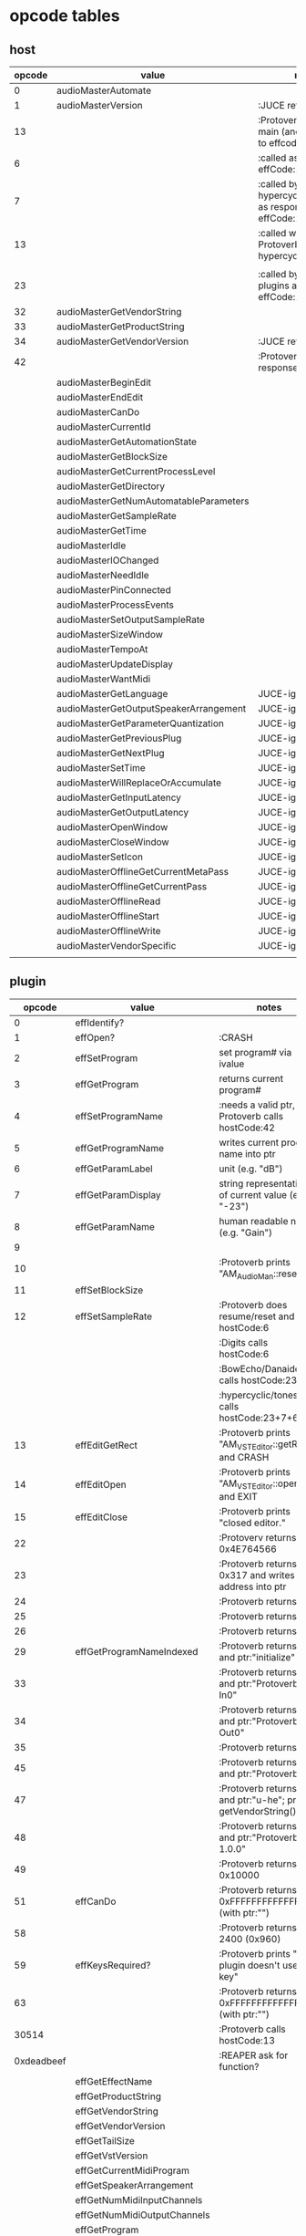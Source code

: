 
* opcode tables

** host

| opcode | value                                  | notes                                                        |
|--------+----------------------------------------+--------------------------------------------------------------|
|      0 | audioMasterAutomate                    |                                                              |
|      1 | audioMasterVersion                     | :JUCE returns 2400                                           |
|     13 |                                        | :Protoverb calls in main (and as response to effcode:30514?) |
|      6 |                                        | :called as response to effCode:12                            |
|      7 |                                        | :called by hypercyclic/tonespace as response to effCode:12   |
|     13 |                                        | :called with 0-args in Protoverb:main and hypercyclic:eff:12 |
|        |                                        |                                                              |
|     23 |                                        | :called by JUCE-plugins as response to effCode:12            |
|     32 | audioMasterGetVendorString             |                                                              |
|     33 | audioMasterGetProductString            |                                                              |
|     34 | audioMasterGetVendorVersion            | :JUCE returns 0x0101                                         |
|     42 |                                        | :Protoverb calls as response to effcode:4                    |
|--------+----------------------------------------+--------------------------------------------------------------|
|        | audioMasterBeginEdit                   |                                                              |
|        | audioMasterEndEdit                     |                                                              |
|        | audioMasterCanDo                       |                                                              |
|        | audioMasterCurrentId                   |                                                              |
|        | audioMasterGetAutomationState          |                                                              |
|        | audioMasterGetBlockSize                |                                                              |
|        | audioMasterGetCurrentProcessLevel      |                                                              |
|        | audioMasterGetDirectory                |                                                              |
|        | audioMasterGetNumAutomatableParameters |                                                              |
|        | audioMasterGetSampleRate               |                                                              |
|        | audioMasterGetTime                     |                                                              |
|        | audioMasterIdle                        |                                                              |
|        | audioMasterIOChanged                   |                                                              |
|        | audioMasterNeedIdle                    |                                                              |
|        | audioMasterPinConnected                |                                                              |
|        | audioMasterProcessEvents               |                                                              |
|        | audioMasterSetOutputSampleRate         |                                                              |
|        | audioMasterSizeWindow                  |                                                              |
|        | audioMasterTempoAt                     |                                                              |
|        | audioMasterUpdateDisplay               |                                                              |
|        | audioMasterWantMidi                    |                                                              |
|--------+----------------------------------------+--------------------------------------------------------------|
|        | audioMasterGetLanguage                 | JUCE-ignore                                                  |
|        | audioMasterGetOutputSpeakerArrangement | JUCE-ignore                                                  |
|        | audioMasterGetParameterQuantization    | JUCE-ignore                                                  |
|        | audioMasterGetPreviousPlug             | JUCE-ignore                                                  |
|        | audioMasterGetNextPlug                 | JUCE-ignore                                                  |
|        | audioMasterSetTime                     | JUCE-ignore                                                  |
|        | audioMasterWillReplaceOrAccumulate     | JUCE-ignore                                                  |
|        | audioMasterGetInputLatency             | JUCE-ignore                                                  |
|        | audioMasterGetOutputLatency            | JUCE-ignore                                                  |
|        | audioMasterOpenWindow                  | JUCE-ignore                                                  |
|        | audioMasterCloseWindow                 | JUCE-ignore                                                  |
|        | audioMasterSetIcon                     | JUCE-ignore                                                  |
|        | audioMasterOfflineGetCurrentMetaPass   | JUCE-ignore                                                  |
|        | audioMasterOfflineGetCurrentPass       | JUCE-ignore                                                  |
|        | audioMasterOfflineRead                 | JUCE-ignore                                                  |
|        | audioMasterOfflineStart                | JUCE-ignore                                                  |
|        | audioMasterOfflineWrite                | JUCE-ignore                                                  |
|        | audioMasterVendorSpecific              | JUCE-ignore                                                  |
|        |                                        |                                                              |



** plugin

|     opcode | value                       | notes                                                         |
|------------+-----------------------------+---------------------------------------------------------------|
|          0 | effIdentify?                |                                                               |
|          1 | effOpen?                    | :CRASH                                                        |
|          2 | effSetProgram               | set program# via ivalue                                       |
|          3 | effGetProgram               | returns current program#                                      |
|          4 | effSetProgramName           | :needs a valid ptr, Protoverb calls hostCode:42               |
|          5 | effGetProgramName           | writes current program name into ptr                          |
|          6 | effGetParamLabel            | unit (e.g. "dB")                                              |
|          7 | effGetParamDisplay          | string representation of current value (e.g. "-23")           |
|          8 | effGetParamName             | human readable name (e.g. "Gain")                             |
|          9 |                             |                                                               |
|         10 |                             | :Protoverb prints "AM_AudioMan::reset()"                      |
|         11 | effSetBlockSize             |                                                               |
|         12 | effSetSampleRate            | :Protoverb does resume/reset and calls hostCode:6             |
|            |                             | :Digits calls hostCode:6                                      |
|            |                             | :BowEcho/Danaides calls hostCode:23+6                         |
|            |                             | :hypercyclic/tonespace calls hostCode:23+7+6                  |
|         13 | effEditGetRect              | :Protoverb prints "AM_VST_Editor::getRect" and CRASH          |
|         14 | effEditOpen                 | :Protoverb prints "AM_VST_Editor::open" and EXIT              |
|         15 | effEditClose                | :Protoverb prints "closed editor."                            |
|         22 |                             | :Protoverv returns  0x4E764566                                |
|         23 |                             | :Protoverb returns 0x317 and writes an address into ptr       |
|         24 |                             | :Protoverb returns 1                                          |
|         25 |                             | :Protoverb returns 1                                          |
|         26 |                             | :Protoverb returns 1                                          |
|         29 | effGetProgramNameIndexed    | :Protoverb returns 1 and ptr:"initialize"                     |
|         33 |                             | :Protoverb returns 1 and ptr:"Protoverb-In0"                  |
|         34 |                             | :Protoverb returns 1 and ptr:"Protoverb-Out0"                 |
|         35 |                             | :Protoverb returns 1                                          |
|         45 |                             | :Protoverb returns 1 and ptr:"Protoverb"                      |
|         47 |                             | :Protoverb returns 1 and ptr:"u-he"; prints getVendorString() |
|         48 |                             | :Protoverb returns 1 and ptr:"Protoverb 1.0.0"                |
|         49 |                             | :Protoverb returns 0x10000                                    |
|         51 | effCanDo                    | :Protoverb returns 0xFFFFFFFFFFFFFFFF (with ptr:"")           |
|         58 |                             | :Protoverb returns 2400 (0x960)                               |
|         59 | effKeysRequired?            | :Protoverb prints "u-he plugin doesn't use key"               |
|         63 |                             | :Protoverb returns  0xFFFFFFFFFFFFFFFF (with ptr:"")          |
|      30514 |                             | :Protoverb calls hostCode:13                                  |
| 0xdeadbeef |                             | :REAPER ask for function?                                     |
|------------+-----------------------------+---------------------------------------------------------------|
|            | effGetEffectName            |                                                               |
|            | effGetProductString         |                                                               |
|            | effGetVendorString          |                                                               |
|            | effGetVendorVersion         |                                                               |
|            | effGetTailSize              |                                                               |
|            | effGetVstVersion            |                                                               |
|            | effGetCurrentMidiProgram    |                                                               |
|            | effGetSpeakerArrangement    |                                                               |
|            | effGetNumMidiInputChannels  |                                                               |
|            | effGetNumMidiOutputChannels |                                                               |
|            | effGetProgram               |                                                               |
|            |                             |                                                               |
|            | effClose                    |                                                               |
|            | effMainsChanged             |                                                               |
|            | effProcessEvents            |                                                               |
|            | effCanBeAutomated           |                                                               |
|            | effString2Parameter         |                                                               |
|            | effGetInputProperties       |                                                               |
|            | effGetOutputProperties      |                                                               |
|            | effGetPlugCategory          |                                                               |
|            | effSetSpeakerArrangement    |                                                               |
|            | effSetBypass                |                                                               |
|            | effVendorSpecific           |                                                               |
|            | effSetTotalSampleToProcess  |                                                               |
|            | effSetProcessPrecision      |                                                               |
|            | effConnectInput             |                                                               |
|            | effConnectOutput            |                                                               |
|            | effIdle                     |                                                               |
|            | effShellGetNextPlugin       |                                                               |
|            | effStartProcess             |                                                               |
|            | effStopProcess              |                                                               |
|            | effEditDraw                 |                                                               |
|            | effEditMouse                |                                                               |
|            | effEditSleep                |                                                               |
|            | effEditTop                  |                                                               |
|            | effEditIdle                 |                                                               |
|            | effGetChunk                 |                                                               |
|            | effSetChunk                 |                                                               |

** flags

| bit | name                       | notes                 |
|-----+----------------------------+-----------------------|
|   1 | effFlagsHasEditor          |                       |
|   2 |                            | always 0              |
|   3 |                            | always 0              |
|   4 |                            | always 0              |
|   5 | ??                         | always 1              |
|   6 | ??                         | InstaLooper=0, else 1 |
|   7 |                            | always 0              |
|   8 |                            | always 0              |
|   9 | effFlagsIsSynth            |                       |
|  10 | ??                         |                       |
|  11 |                            | always 0              |
|  12 |                            | always 0              |
|  13 |                            | always 0              |
|  14 |                            | always 0              |
|  15 |                            | always 0              |
|  16 |                            | always 0              |
|-----+----------------------------+-----------------------|
|   ? | effFlagsCanDoubleReplacing |                       |
|   ? | effFlagsCanReplacing       |                       |
|   ? | effFlagsNoSoundInStop      |                       |
|   ? | effFlagsProgramChunks      |                       |
